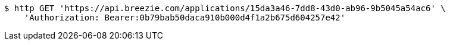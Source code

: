 [source,bash]
----
$ http GET 'https://api.breezie.com/applications/15da3a46-7dd8-43d0-ab96-9b5045a54ac6' \
    'Authorization: Bearer:0b79bab50daca910b000d4f1a2b675d604257e42'
----